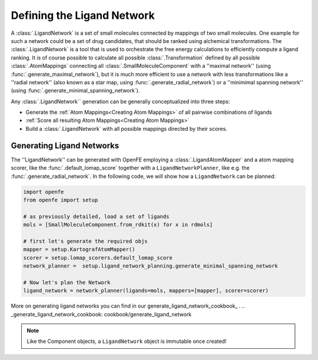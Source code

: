 .. _userguide_ligand_network:

Defining the Ligand Network
===========================
A :class:`.LigandNetwork` is a set of small molecules connected by mappings of two small molecules.
One example for such a network could be a set of drug candidates, that should be ranked using alchemical transformations.
The :class:`.LigandNetwork` is a tool that is used to orchestrate the free energy calculations to efficiently
compute a ligand ranking.
It is of course possible to calculate all possible :class:`.Transformation` defined by all possible :class:`.AtomMappings`
connecting all :class:`.SmallMoleculeComponent` with a ''maximal network'' (using :func:`.generate_maximal_network`),
but it is much more efficient to use a network with less transformations like a ''radial network'' (also known as a star map, using :func:`.generate_radial_network`)
or a ''minimimal spanning network'' (using :func:`.generate_minimal_spanning_network`).

Any :class:`.LigandNetwork`` generation can be generally conceptualized into three steps:

* Generate the :ref:`Atom Mappings<Creating Atom Mappings>`  of all pairwise combinations of ligands
* :ref:`Score all resulting Atom Mappings<Creating Atom Mappings>`
* Build a :class:`.LigandNetwork` with all possible mappings directed by their scores.

.. image:: img/ligand_network.png
   :width: 90%
   :align: center
   :alt: Concept of a simple MST ligand network


Generating Ligand Networks
--------------------------

The ''LigandNetwork'' can be generated with OpenFE employing a :class:`.LigandAtomMapper` and a atom mapping scorer,
like the :func:`.default_lomap_score` together with a ``LigandNetworkPlanner``, like e.g. the :func:`.generate_radial_network`.
In the following code, we will show how a ``LigandNetwork`` can be planned:

.. code::

   import openfe
   from openfe import setup

   # as previously detailed, load a set of ligands
   mols = [SmallMoleculeComponent.from_rdkit(x) for x in rdmols]

   # first let's generate the required objs
   mapper = setup.KartografAtomMapper()
   scorer = setup.lomap_scorers.default_lomap_score
   network_planner =  setup.ligand_network_planning.generate_minimal_spanning_network

   # Now let's plan the Network
   ligand_network = network_planner(ligands=mols, mappers=[mapper], scorer=scorer)

More on generating ligand networks you can find in our generate_ligand_network_cookbook_ .
.. _generate_ligand_network_cookbook: cookbook/generate_ligand_network

.. note::
   Like the Component objects, a ``LigandNetwork`` object is immutable once created!
